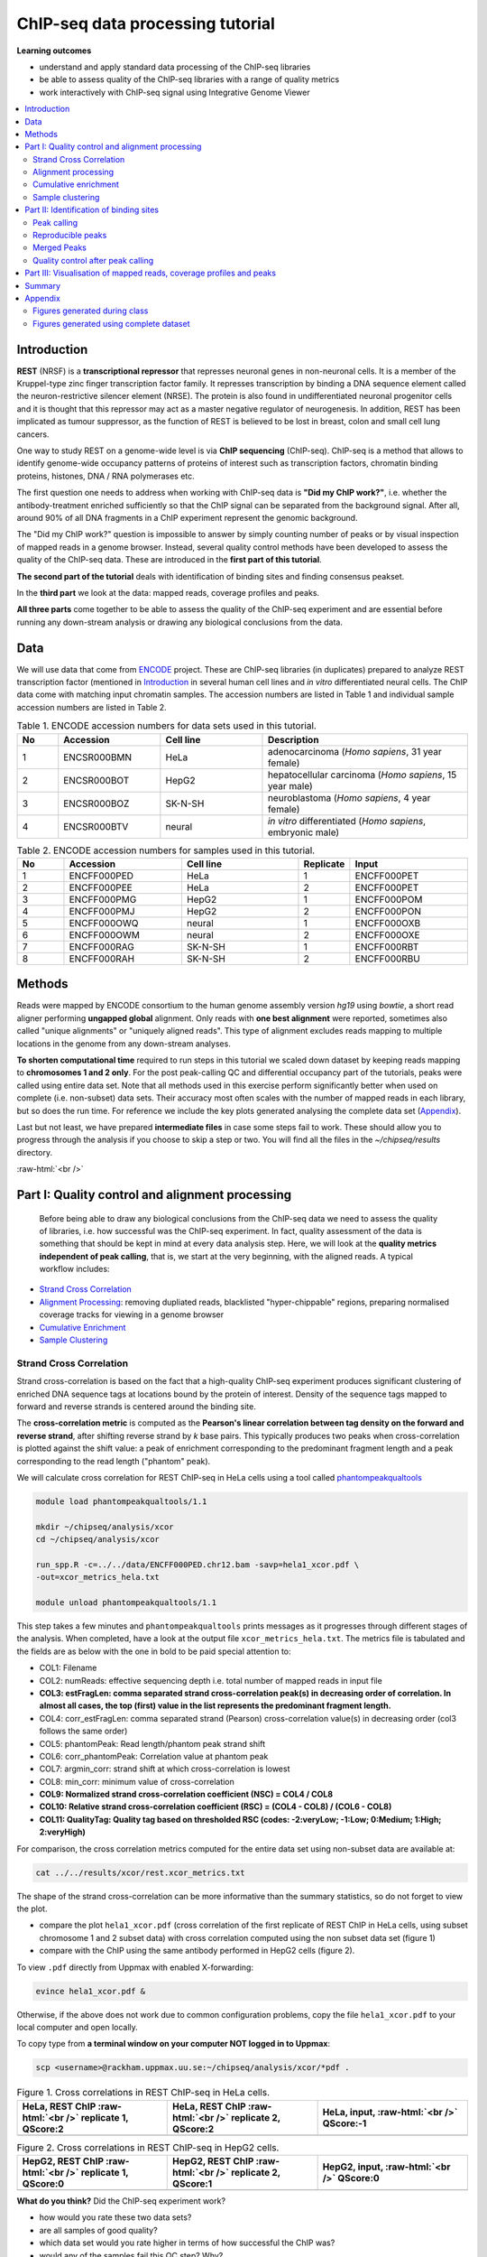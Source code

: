 .. below role allows to use the html syntax, for example :raw-html:`<br />`
.. role:: raw-html(raw)
    :format: html



===================================
ChIP-seq data processing tutorial
===================================


**Learning outcomes**

- understand and apply standard data processing of the ChIP-seq libraries

- be able to assess quality of the ChIP-seq libraries with a range of quality metrics

- work interactively with ChIP-seq signal using Integrative Genome Viewer


.. Contents
.. =========

.. contents:: 
    :local:



Introduction
============

**REST** (NRSF) is a **transcriptional repressor** that represses neuronal genes in non-neuronal cells. It is a member of the Kruppel-type zinc finger transcription factor family. It represses transcription by binding a DNA sequence element called the neuron-restrictive silencer element (NRSE). The protein is also found in undifferentiated neuronal progenitor cells and it is thought that this repressor may act as a master negative regulator of neurogenesis. In addition, REST has been implicated as tumour suppressor, as the function of REST is believed to be lost in breast, colon and small cell lung cancers.

One way to study REST on a genome-wide level is via **ChIP sequencing** (ChIP-seq). ChIP-seq is a method that allows to identify genome-wide occupancy patterns of proteins of interest such as transcription factors, chromatin binding proteins, histones, DNA / RNA polymerases etc.

The first question one needs to address when working with ChIP-seq data is **"Did my ChIP work?"**, i.e. whether the antibody-treatment enriched sufficiently so that the ChIP signal can be separated from the background signal. After all, around 90% of all DNA fragments in a ChIP experiment represent the genomic background.

The "Did my ChIP work?" question is impossible to answer by simply counting number of peaks or by visual inspection of mapped reads in a genome browser. Instead, several quality control methods have been developed to assess the quality of the ChIP-seq data. These are introduced in the **first part of this tutorial**.

**The second part of the tutorial** deals with identification of binding sites and finding consensus peakset.

In the **third part** we look at the data: mapped reads, coverage profiles and peaks.

**All three parts** come together to be able to assess the quality of the ChIP-seq experiment and are essential before running any down-stream analysis or drawing any biological conclusions from the data.


Data
=====

We will use data that come from `ENCODE <www.encodeproject.org>`_ project. These are ChIP-seq libraries (in duplicates) prepared to analyze REST transcription factor (mentioned in `Introduction`_ in several human cell lines and *in vitro* differentiated neural cells. The ChIP data come with matching input chromatin samples. The accession numbers are listed in Table 1 and individual sample accession numbers are listed in Table 2.



.. list-table:: Table 1. ENCODE accession numbers for data sets used in this tutorial.
   :widths: 10 25 25 50
   :header-rows: 1

   * - No
     - Accession
     - Cell line
     - Description
   * - 1
     - ENCSR000BMN
     - HeLa 
     - adenocarcinoma (*Homo sapiens*, 31 year female) 
   * - 2
     - ENCSR000BOT
     - HepG2
     - hepatocellular carcinoma (*Homo sapiens*, 15 year male)
   * - 3
     - ENCSR000BOZ
     - SK-N-SH 
     - neuroblastoma (*Homo sapiens*, 4 year female)
   * - 4
     - ENCSR000BTV
     - neural
     - *in vitro* differentiated (*Homo sapiens*, embryonic male)



.. list-table:: Table 2. ENCODE accession numbers for samples used in this tutorial.
   :widths: 10 25 25 10 25
   :header-rows: 1

   * - No
     - Accession
     - Cell line
     - Replicate
     - Input
   * - 1
     - ENCFF000PED
     - HeLa 
     - 1
     - ENCFF000PET
   * - 2
     - ENCFF000PEE
     - HeLa 
     - 2
     - ENCFF000PET
   * - 3
     - ENCFF000PMG
     - HepG2 
     - 1
     - ENCFF000POM
   * - 4
     - ENCFF000PMJ
     - HepG2 
     - 2
     - ENCFF000PON
   * - 5
     - ENCFF000OWQ
     - neural 
     - 1
     - ENCFF000OXB
   * - 6
     - ENCFF000OWM
     - neural 
     - 2
     - ENCFF000OXE
   * - 7
     - ENCFF000RAG
     - SK-N-SH 
     - 1
     - ENCFF000RBT
   * - 8
     - ENCFF000RAH
     - SK-N-SH 
     - 2
     - ENCFF000RBU




Methods
=========

Reads were mapped by ENCODE consortium to the human genome assembly version *hg19* using `bowtie`, a short read aligner performing **ungapped global** alignment. Only reads with **one best alignment** were reported, sometimes also called "unique alignments" or "uniquely aligned reads". This type of alignment excludes reads mapping to multiple locations in the genome from any down-stream analyses.

**To shorten computational time** required to run steps in this tutorial we scaled down dataset by keeping reads mapping to **chromosomes 1 and 2 only**. For the post peak-calling QC and differential occupancy part of the tutorials, peaks were called using entire data set. Note that all methods used in this exercise perform significantly better when used on complete (i.e. non-subset) data sets. Their accuracy most often scales with the number of mapped reads in each library, but so does the run time. For reference we include the key plots generated analysing the complete data set 
(`Appendix`_).

Last but not least, we have prepared **intermediate files** in case some steps fail to work. These should allow you to progress through the analysis if you choose to skip a step or two. You will find all the files in the `~/chipseq/results` directory.


:raw-html:`<br />`

Part I: Quality control and alignment processing
=================================================


 Before being able to draw any biological conclusions from the ChIP-seq data we need to assess the quality of libraries, i.e. how successful was the ChIP-seq experiment. In fact, quality assessment of the data is something that should be kept in mind at every data analysis step. Here, we will look at the **quality metrics independent of peak calling**, that is, we start at the very beginning, with the aligned reads. A typical workflow includes:

- `Strand Cross Correlation`_

- `Alignment Processing`_: removing dupliated reads, blacklisted "hyper-chippable" regions, preparing normalised coverage tracks for viewing in a genome browser

- `Cumulative Enrichment`_

- `Sample Clustering`_


Strand Cross Correlation
-------------------------

Strand cross-correlation is based on the fact that a high-quality ChIP-seq experiment produces significant clustering of enriched DNA sequence tags at locations bound by the protein of interest. Density of the sequence tags mapped to forward and reverse strands is centered around the binding site.

The **cross-correlation metric** is computed as the **Pearson's linear correlation between tag density on the forward and reverse strand**, after shifting reverse strand by *k* base pairs. This typically produces two peaks when cross-correlation is plotted against the shift value: a peak of enrichment corresponding to the predominant fragment length and a peak corresponding to the read length ("phantom" peak).


We will calculate cross correlation for REST ChIP-seq in HeLa cells using a tool called `phantompeakqualtools <https://github.com/kundajelab/phantompeakqualtools>`_


.. code-block:: bash

	module load phantompeakqualtools/1.1

	mkdir ~/chipseq/analysis/xcor
	cd ~/chipseq/analysis/xcor

	run_spp.R -c=../../data/ENCFF000PED.chr12.bam -savp=hela1_xcor.pdf \
	-out=xcor_metrics_hela.txt

	module unload phantompeakqualtools/1.1



This step takes a few minutes and ``phantompeakqualtools`` prints messages as it progresses through different stages of the analysis. When completed, have a look at the output file ``xcor_metrics_hela.txt``. The metrics file is tabulated and the fields are as below with the one in bold to be paid special attention to:


* COL1: Filename

* COL2: numReads: effective sequencing depth i.e. total number of mapped reads in input file

* **COL3: estFragLen: comma separated strand cross-correlation peak(s) in decreasing order of correlation. In almost all cases, the top (first) value in the list represents the predominant fragment length.**

* COL4: corr_estFragLen: comma separated strand (Pearson) cross-correlation value(s) in decreasing order (col3 follows the same order)

* COL5: phantomPeak: Read length/phantom peak strand shift

* COL6: corr_phantomPeak: Correlation value at phantom peak

* COL7: argmin_corr: strand shift at which cross-correlation is lowest

* COL8: min_corr: minimum value of cross-correlation

* **COL9: Normalized strand cross-correlation coefficient (NSC) = COL4 / COL8**

* **COL10: Relative strand cross-correlation coefficient (RSC) = (COL4 - COL8) / (COL6 - COL8)**

* **COL11: QualityTag: Quality tag based on thresholded RSC (codes: -2:veryLow; -1:Low; 0:Medium; 1:High; 2:veryHigh)**


For comparison, the cross correlation metrics computed for the entire data set using non-subset data are available at:

.. code-block:: bash

	cat ../../results/xcor/rest.xcor_metrics.txt


The shape of the strand cross-correlation can be more informative than the summary statistics, so do not forget to view the plot.

- compare the plot ``hela1_xcor.pdf`` (cross correlation of the first replicate of REST ChIP in HeLa cells, using subset chromosome 1 and 2 subset data) with cross correlation computed using the non subset data set (figure 1)

- compare with the ChIP using the same antibody performed in HepG2 cells (figure 2).


To view ``.pdf`` directly from Uppmax with enabled X-forwarding:

.. code-block:: bash

	evince hela1_xcor.pdf &


Otherwise, if the above does not work due to common configuration problems, copy the file ``hela1_xcor.pdf`` to your local computer and open locally.

To copy type from **a terminal window on your computer NOT logged in to Uppmax**:

.. code-block:: bash

	scp <username>@rackham.uppmax.uu.se:~/chipseq/analysis/xcor/*pdf .



.. list-table:: Figure 1. Cross correlations in REST ChIP-seq in HeLa cells.
   :widths: 25 25 25
   :header-rows: 1

   * - HeLa, REST ChIP :raw-html:`<br />` replicate 1, QScore:2
     - HeLa, REST ChIP :raw-html:`<br />` replicate 2, QScore:2
     - HeLa, input, :raw-html:`<br />` QScore:-1
   * - .. image:: figures/ENCFF000PEDxcorrelationplot.png
   			:width: 200px
     - .. image:: figures/ENCFF000PEExcorrelationplot.png
   			:width: 200px
     - .. image:: figures/ENCFF000PETxcorrelationplot.png
   			:width: 200px


.. list-table:: Figure 2. Cross correlations in REST ChIP-seq in HepG2 cells.
   :widths: 25 25 25
   :header-rows: 1

   * - HepG2, REST ChIP :raw-html:`<br />` replicate 1, QScore:0
     - HepG2, REST ChIP :raw-html:`<br />` replicate 2, QScore:1
     - HepG2, input, :raw-html:`<br />` QScore:0
   * - .. image:: figures/ENCFF000PMGppqtxcorrelationplot.png
   			:width: 200px
     - .. image:: figures/ENCFF000PMJppqtxcorrelationplot.png
   			:width: 200px
     - .. image:: figures/ENCFF000POMppqtxcorrelationplot.png
   			:width: 200px





**What do you think?** Did the ChIP-seq experiment work?

- how would you rate these two data sets?

- are all samples of good quality?

- which data set would you rate higher in terms of how successful the ChIP was?

- would any of the samples fail this QC step? Why?


:raw-html:`<br />`

Alignment processing
-----------------------

Now we will do some data cleaning to try to improve the libraries quality. First, **duplicated reads are marked and removed** using ``MarkDuplicates`` tool from `Picard <http://broadinstitute.github.io/picard/command-line-overview.html#MarkDuplicates>`_ . Marking as "duplicates" is based on their alignment location, not sequence.


.. code-block:: bash
	
	module load samtools/1.8
	module load java/sun_jdk1.8.0_40
	module load picard/2.10.3

	cd ~
	mkdir ~/chipseq/analysis/bam_preproc
	cd ~/chipseq/analysis/bam_preproc

	java -Xmx64G -jar $PICARD_HOME/picard.jar MarkDuplicates \
	I=../../data/ENCFF000PED.chr12.bam O=ENCFF000PED.chr12.rmdup.bam \
	M=dedup_metrics.txt VALIDATION_STRINGENCY=LENIENT \
	REMOVE_DUPLICATES=true ASSUME_SORTED=true


Check out ``dedup_metrics.txt`` for details of this step.


Second, **reads mapped to ENCODE blacklisted regions** in accession `ENCFF000KJP <https://www.encodeproject.org/annotations/ENCSR636HFF/>`_ **are removed**. The DAC Blacklisted Regions aim to identify a comprehensive set of regions in the human genome that have anomalous, unstructured, high signal/read counts in next gen sequencing experiments independent of cell line and type of experiment. 

.. code-block:: bash
	
	module load NGSUtils/0.5.9

	bamutils filter ENCFF000PED.chr12.rmdup.bam \
	ENCFF000PED.chr12.rmdup.filt.bam \
	-excludebed ../../hg19/wgEncodeDacMapabilityConsensusExcludable.bed nostrand


Third, the processed **bam files are sorted and indexed**:

.. code-block:: bash

	samtools sort -T sort_tempdir -o ENCFF000PED.chr12.rmdup.filt.sort.bam \
	ENCFF000PED.chr12.rmdup.filt.bam

	samtools index ENCFF000PED.chr12.rmdup.filt.sort.bam

	module unload samtools/1.1
	module unload java/sun_jdk1.8.0_40
	module unload picard/1.141
	module unload NGSUtils/0.5.9



**Finally** we can compute the **read coverage normalised to 1x coverage** using tool ``bamCoverage`` from `deepTools <http://deeptools.readthedocs.io/en/latest/content/tools/bamCoverage.html>`_, a set of tools developed for ChIP-seq data analysis and visualisation. Normalised tracks enable comparing libraries sequenced to a different depth when viewing them in a genome browser such as ``IGV``.

We are still working with subset of data (chromosomes 1 and 2) hence the **effective genome size** used here is 492449994 (4.9e8). For **hg19** the effective genome size would be set to 2.45e9 (see `publication <http://www.nature.com/nbt/journal/v27/n1/fig_tab/nbt.1518_T1.html>`_.

**The reads are extended to 110 nt** (the fragment length obtained from the cross correlation computation) and **summarised in 50 bp bins** (no smoothing).

.. code-block:: bash

	module load deepTools/2.5.1

	bamCoverage --bam ENCFF000PED.chr12.rmdup.filt.sort.bam \
 	--outFileName ENCFF000PED.chr12.cov.norm1x.bedgraph \
 	--normalizeTo1x 492449994 --extendReads 110 --binSize 50 \
 	--outFileFormat bedgraph

	module unload deepTools/2.5.1


:raw-html:`<br />`

Cumulative enrichment
----------------------

`Cumulative enrichment <http://deeptools.readthedocs.io/en/latest/content/tools/plotFingerprint.html>`_, aka BAM fingerprint, is yet another way of checking the quality of ChIP-seq signal. It determines how well the signal in the ChIP-seq sample can be differentiated from the background distribution of reads in the control input sample.

Cumulative enrichment is obtained by sampling indexed BAM files and plotting a profile of cumulative read coverages for each. All reads overlapping a window (bin) of the specified length are counted; these counts are sorted and the cumulative sum is finally plotted.

For factors that will enrich well-defined, rather narrow regions (such as transcription factors), the resulting plot can be used to assess the strength of a ChIP, but the broader the enrichments are to be expected, the less clear the plot will be. Vice versa, if you do not know what kind of signal to expect, the fingerprint plot will give you a straight-forward indication of how careful you will have to be during your downstream analyses to separate the noise from meaningful signal.

To compute cumulative enrichment for HeLa REST ChIP and the corresponding input sample:

.. code-block:: bash

	module load deepTools/2.5.1

	plotFingerprint --bamfiles ENCFF000PED.chr12.rmdup.filt.sort.bam \
	../../data/bam/hela/ENCFF000PEE.chr12.rmdup.sort.bam  \
	../../data/bam/hela/ENCFF000PET.chr12.rmdup.sort.bam  \
	 --extendReads 110  --binSize=1000 --plotFile HeLa.fingerprint.pdf \
	--labels HeLa_rep1 HeLa_rep2 HeLa_input

	module unload deepTools/2.5.1



Have a look at the ``HeLa.fingerprint.pdf``, read ``deepTools`` `What the plots tell you <http://deeptools.readthedocs.io/en/latest/content/tools/plotFingerprint.html#what-the-plots-tell-you>`_ and answer

- does it indicate a good sample quality, i.e. enrichment in ChIP samples and lack of enrichment in input?

- how does it compare to similar plots generated for other libraries (shown below)?

- can you tell which samples are ChIP and which are input?

- are the cumulative enrichment plots in agreement with the cross-correlation metrics computed earlier?



.. list-table:: Figure 3. CCumulative enrichment for REST ChIP and corresponding inputs in different cell lines.
   :widths: 40 40
   :header-rows: 1

   * - HepG2 cells
     - SK-N-SH cells
   * - .. image:: figures/hepg2fingerprint.png
   			:width: 400px
     - .. image:: figures/sknshfingerprint.png
   			:width: 400px




:raw-html:`<br />`



Sample clustering
------------------


**To assess overall similarity between libraries from different samples and data sets** one can compute sample clustering heatmaps using
`multiBamSummary <http://deeptools.readthedocs.io/en/latest/content/tools/multiBamSummary.html>`_ and `plotCorrelation <http://deeptools.readthedocs.io/en/latest/content/tools/plotCorrelation.html>`_ in bins mode from ``deepTools``.

In this method the genome is divided into bins of specified size (``--binSize`` parameter) and reads mapped to each bin are counted. The resulting signal profiles are used to cluster libraries to identify groups of similar signal profile.

To avoid very long paths in the command line we will create sub-directories and link preprocessed bam files:

.. code-block:: bash

	mkdir hela
	mkdir hepg2
	mkdir sknsh
	mkdir neural
	ln -s /sw/share/compstore/courses/ngsintro/chipseq/data/bam/hela/* ./hela
	ln -s /sw/share/compstore/courses/ngsintro/chipseq/data/bam/hepg2/* ./hepg2
	ln -s /sw/share/compstore/courses/ngsintro/chipseq/data/bam/sknsh/* ./sknsh
	ln -s /sw/share/compstore/courses/ngsintro/chipseq/data/bam/neural/* ./neural



Now we are ready to compute the read coverages for genomic regions for the BAM files for the entire genome using bin mode with ``multiBamSummary`` as well as to visualise sample correlation based on the output of ``multiBamSummary``.


.. code-block:: bash

	module load deepTools/2.5.1

	multiBamSummary bins --bamfiles hela/ENCFF000PED.chr12.rmdup.sort.bam \
	hela/ENCFF000PEE.chr12.rmdup.sort.bam hela/ENCFF000PET.chr12.rmdup.sort.bam \
	hepg2/ENCFF000PMG.chr12.rmdup.sort.bam hepg2/ENCFF000PMJ.chr12.rmdup.sort.bam \
	hepg2/ENCFF000POM.chr12.rmdup.sort.bam hepg2/ENCFF000PON.chr12.rmdup.sort.bam \
	neural/ENCFF000OWM.chr12.rmdup.sort.bam neural/ENCFF000OWQ.chr12.rmdup.sort.bam \
	neural/ENCFF000OXB.chr12.rmdup.sort.bam neural/ENCFF000OXE.chr12.rmdup.sort.bam \
	sknsh/ENCFF000RAG.chr12.rmdup.sort.bam sknsh/ENCFF000RAH.chr12.rmdup.sort.bam \
	sknsh/ENCFF000RBT.chr12.rmdup.sort.bam sknsh/ENCFF000RBU.chr12.rmdup.sort.bam \
	 --outFileName multiBamArray_dT201_preproc_bam_chr12.npz --binSize=5000 \
	--extendReads=110 --labels hela_1 hela_2 hela_i hepg2_1 hepg2_2 hepg2_i1 hepg2_i2 \
	neural_1 neural_2 neural_i1 neural_i2 sknsh_1 sknsh_2 sknsh_i1 sknsh_i2

	plotCorrelation --corData multiBamArray_dT201_preproc_bam_chr12.npz \
	--plotFile REST_bam_correlation_bin.pdf --outFileCorMatrix corr_matrix_bin.txt \
	--whatToPlot heatmap --corMethod spearman

	module unload deepTools/2.5.1



What do you think?

- which samples are similar?

- are the clustering results as you would have expected them to be?


:raw-html:`<br />`
:raw-html:`<br />`



Part II: Identification of binding sites 
==========================================

Now we know so much more about the quality of our ChIP-seq data. In this section, we will

- identify peaks, i.e. `binding sites <Peak Calling>`_

- learn how to find reproducible peaks, `detected consistently between replicates <Reproducible Peaks>`_

- `prepare a merged list of all peaks detected in the experiment needed for downstream analysis <Merged Peaks>`_

- re-assess `data quality using the identified peaks regions <Quality control after peak calling>`_


:raw-html:`<br />`



Peak calling
-------------



We will identify peaks in the ChIP-seq data using **Model-based Analysis of ChIP-Seq** `MACS2 <https://github.com/taoliu/MACS>`_ . ``MACS`` captures the influence of genome complexity to evaluate the significance of enriched ChIP regions and is one of the most popular peak callers performing well on data sets with good enrichment of transcription factors ChIP.

Note that **peaks should be called on each replicate separately** (not pooled across replicates) as these can be later on used to identify peaks consistently found across replicates preparing a **consensus peaks set for down-stream analysis** of differential occupancy, annotations etc.

To avoid long paths in the command line let's create links to BAM files with ChIP and input data.


.. code-block:: bash

	mkdir ~/chipseq/analysis/peak_calling
	cd ~/chipseq/analysis/peak_calling

	ln -s /sw/share/compstore/courses/ngsintro/chipseq/data/bam/hela/ENCFF000PED.chr12.rmdup.sort.bam \
	./ENCFF000PED.preproc.bam
	ln -s /sw/share/compstore/courses/ngsintro/chipseq/data/bam/hela/ENCFF000PET.chr12.rmdup.sort.bam \
	./ENCFF000PET.preproc.bam



Before we run ``MACS`` we need to **look at parameters** as there are several of them affecting peak calling as well as reporting the results. It is important to understand them to be able to modify the command to the needs of your data set.

Parameters:

* ``-t``: treatment

* ``-c``: control

* ``-f``: file format

* ``-n``: output file names

* ``-g``: genome size, with common ones already encoded in MACS eg. -g hs = -g 2.7e9; -g mm = -g 1.87e9; -g ce =  -g 9e7; -g dm = -g 1.2e8. In our case ``-g = 04.9e8`` since we are still working on chromosomes 1 and 2 only

* ``-q 0.01``: q value (false discovery rate, FDR) cutoff for reporting peaks; this is recommended over reporting raw (un-adjusted) p values.


Let's run ``MACS2`` now. ``MACS2`` prints messages as it progresses through different stages of the process. This step may take more than 10 minutes.

.. code-block:: bash

	module load MACS/2.1.0

	macs2 callpeak -t ENCFF000PED.preproc.bam -c ENCFF000PET.preproc.bam \
	-f BAM -g 4.9e8 -n hela_1_REST.chr12.macs2 -q 0.01

	module unload MACS/2.1.0
	module unload python/2.7.6


The output of a ``MACS2`` run consists of several files. To inspect files type

.. code-block:: bash

	head -n 50 <filename>


Have a look at the ``narrowPeak`` files that we will focus on in the subsequent parts e.g.

.. code-block:: bash

	head -n 50 hela_1_REST.chr12.macs2_peaks.narrowPeak


These files are in `BED <https://genome.ucsc.edu/FAQ/FAQformat.html#format1>`_ format, one of the most used file formats in genomics, used to store information on genomic ranges such as ChIP-seq peaks, gene models, transcription starts sites, etc. ``BED`` files can be also used for visualisation in genome browsers, including the popular `UCSC Genome Browser <https://genome.ucsc.edu/cgi-bin/hgTracks>`_ and `IGV <https://www.broadinstitute.org/igv>`_. We will try this later in `Visualisation <Part III: Visualisation of mapped reads, coverage profiles and peaks>`_ part.

We can simplify the `BED` files by keeping only the first three most relevant columns e.g.

.. code-block:: bash
	
	cut -f 1-3 hela_1_REST.chr12.macs2_peaks.narrowPeak > hela_1_chr12_peaks.bed


Peaks detected on chromosomes 1 and 2 are present in directory ``/results/peaks_bed``. These peaks were detected using complete (all chromosomes) data and therefore there may be some differences between the peaks present in the prepared file ``hela_1_peaks.bed`` compared to the peaks you have just detected. We suggest we use these pre-made peak BED files instead of the file you have just created. You can check how many peaks were detected in each library by listing number of lines in each file:

.. code-block:: bash
	
	wc -l ../../results/peaks_bed/*.bed


.. code-block:: bash

	cp ../../results/peaks_bed/*.bed .


What do you think?

* can you see any patterns with number of peaks detected and library quality?

* can you see any patterns with number of peaks detected and samples clustering?


:raw-html:`<br />`

Reproducible peaks
------------------

By checking for overlaps in the peak lists from different libraries one can detect **peaks present across libraries**. This gives an idea on which peaks are **reproducible** between replicates and can be calculated in many ways, e.g. with
`BEDTools <http://bedtools.readthedocs.org/en/latest/>`_, a suite of utilities developed for manipulation of BED files.

In the command used here the arguments are:

* ``-a``, ``-b`` : two files to be intersected

* ``-f 0.50``: fraction of the overlap between features in each file to be reported as an overlap

* ``-r`` : reciprocal overlap fraction required

Let's select two replicates of the same condition to investigate the peaks overlap, e.g.

.. code-block:: bash

	module load BEDTools/2.25.0

	bedtools intersect -a hela_1_peaks.chr12.bed -b hela_2_peaks.chr12.bed -f 0.50 -r \
	> peaks_hela.chr12.bed

	wc -l peaks_hela.chr12.bed



This way one can compare peaks from replicates of the same condition and beyond, that is peaks present in different conditions. For the latter, we need to create files with peaks common to replicates for the cell types to be able to compare. For instance, to inspect reproducible peaks between HeLa and HepG2 we need to run:

.. code-block:: bash

	bedtools intersect -a hepg2_1_peaks.chr12.bed -b hepg2_2_peaks.chr12.bed -f 0.50 -r \
	> peaks_hepg2.chr12.bed

	bedtools intersect -a peaks_hepg2.chr12.bed -b peaks_hela.chr12.bed -f 0.50 -r \
	> peaks_hepg2_hela.chr12.bed

	wc -l peaks_hepg2_hela.chr12.bed


Feel free to experiment more. When you have done all intersections you were interested in unload the BEDTools module:


.. code-block:: bash

	module unload BEDTools/2.25.0



What can we tell about peak reproducibility?

* are peaks reproducible between replicates?

* are peaks consistent across conditions?

* any observations in respect to libraries quality and samples clustering?


:raw-html:`<br />`



Merged Peaks
-------------

Now it is time to generate a merged list of all peaks detected in the experiment, i.e. to find a **consensus peakset** that can be used for downstream analysis.

This is typically done by selecting peaks by **overlapping** and **reproducibility** criteria. Often it may be good to set overlap criteria stringently in order to lower noise and drive down false positives. The presence of a peak across multiple samples is an indication that it is a "real" binding site, in the sense of being identifiable in a repeatable manner.

Here, we will use a simple method of putting peaks together with `BEDOPS <http://bedops.readthedocs.org/en/latest/>`_ by preparing a peakset in which all overlapping intervals are merged.  Files used in this step are derived from the ``*.narrowPeak`` files by selecting relevant columns, as before.

These files are already prepared and are under ``peak_calling`` directory


.. code-block:: bash
	
	module load BEDOPS/2.4.3

	bedops -m hela_1_peaks.chr12.bed hela_2_peaks.chr12.bed hepg2_1_peaks.chr12.bed hepg2_2_peaks.chr12.bed \
	neural_1_peaks.chr12.bed neural_2_peaks.chr12.bed sknsh_1_peaks.chr12.bed sknsh_2_peaks.chr12.bed \
	>REST_peaks.chr12.bed

	module unload BEDOPS/2.4.3

	wc -l REST_peaks.chr12.bed



In case things go wrong at this stage you can find the merged list of all peaks in the ``/results`` directory. Simply link the file to your current directory to go further:

.. code-block:: bash

	ln -s ../../results/peaks_bed/rest_peaks.chr12.bed ./rest_peaks.chr12.bed


:raw-html:`<br />`



Quality control after peak calling
-----------------------------------

Having a consensus peakset we can re-run samples clustering with ``deepTools`` using only peak regions for the coverage analysis `in BED mode <https://deeptools.readthedocs.io/en/latest/content/tools/multiBamSummary.html#id9>`_. This may be informative when looking at samples similarities with clustering and heatmaps and it typically done for ChIP-seq experiments. This also gives an indications whether peaks are consistent between replicates given the signal strength in peaks regions.


Let's make a new directory to keep things organised and run ``deepTools`` in ``BED`` mode providing merged peakset we created:

.. code-block:: bash

	mkdir ~/chipseq/analysis/plots
	cd ~/chipseq/analysis/plots

	mkdir hela
	mkdir hepg2
	mkdir sknsh
	mkdir neural
	ln -s /sw/share/compstore/courses/ngsintro/chipseq/data/bam/hela/* ./hela
	ln -s /sw/share/compstore/courses/ngsintro/chipseq/data/bam/hepg2/* ./hepg2
	ln -s /sw/share/compstore/courses/ngsintro/chipseq/data/bam/sknsh/* ./sknsh
	ln -s /sw/share/compstore/courses/ngsintro/chipseq/data/bam/neural/* ./neural

	module load deepTools/2.5.1

	multiBamSummary BED-file --BED ../peak_calling/REST_peaks.chr12.bed --bamfiles \
	hela/ENCFF000PED.chr12.rmdup.sort.bam \
	hela/ENCFF000PEE.chr12.rmdup.sort.bam hela/ENCFF000PET.chr12.rmdup.sort.bam \
	hepg2/ENCFF000PMG.chr12.rmdup.sort.bam hepg2/ENCFF000PMJ.chr12.rmdup.sort.bam \
	hepg2/ENCFF000POM.chr12.rmdup.sort.bam hepg2/ENCFF000PON.chr12.rmdup.sort.bam \
	neural/ENCFF000OWM.chr12.rmdup.sort.bam neural/ENCFF000OWQ.chr12.rmdup.sort.bam \
	neural/ENCFF000OXB.chr12.rmdup.sort.bam neural/ENCFF000OXE.chr12.rmdup.sort.bam \
	sknsh/ENCFF000RAG.chr12.rmdup.sort.bam sknsh/ENCFF000RAH.chr12.rmdup.sort.bam \
	sknsh/ENCFF000RBT.chr12.rmdup.sort.bam sknsh/ENCFF000RBU.chr12.rmdup.sort.bam \
	--outFileName multiBamArray_bed_bam_chr12.npz \
	--extendReads=110 \
	--labels hela_1 hela_2 hela_i hepg2_1 hepg2_2 hepg2_i1 hepg2_i2 neural_1 \
	neural_2 neural_i1 neural_i2 sknsh_1 sknsh_2 sknsh_i1 sknsh_i2

	plotCorrelation --corData multiBamArray_bed_bam_chr12.npz \
	--plotFile correlation_peaks.pdf --outFileCorMatrix correlation_peaks_matrix.txt \
	--whatToPlot heatmap --corMethod pearson --plotNumbers --removeOutliers

	module unload deepTools/2.5.1


What do you think?

* Any differences in clustering results compared to ``bin`` mode?

* Can you think about the clustering results in the context of all quality steps?


:raw-html:`<br />`



Part III: Visualisation of mapped reads, coverage profiles and peaks
====================================================================

In this part we will look more closely at our data, which is a good practice, as data summaries can be at times misleading. In principle we could look at the data on Uppmax using installed tools but it is much easier to work with genome browser locally. If you have not done this before the course, install Interactive Genome Browser `IGV <https://www.broadinstitute.org/igv/>`_.

We will view and need the following HeLa replicate 1 files:

* ``~/chipseq/data/bam/hela/ENCFF000PED.chr12.rmdup.sort.bam``: mapped reads

* ``~/chipseq/data/bam/hela/ENCFF000PED.chr12.rmdup.sort.bam.bai`` : mapped reads index file

* ``~/chipseq/results/coverage/ENCFF000PED.cov.norm1x.bedgraph`` : coverage track

* ``~/chipseq/results/peaks_macs/hela_1_REST.chr12.macs2_peaks.narrowPeak`` : peaks' genomic coordinates

and corresponding input files:

* ``~/chipseq/data/bam/hela/ENCFF000PET.chr12.rmdup.sort.bam``

* ``~/chipseq/data/bam/hela/ENCFF000PET.chr12.rmdup.sort.bam.bai``

* ``~/chipseq/results/coverage/ENCFF000PET.cov.norm1x.bedgraph``

Let's copy them to local computers, do you remember how? From your local terminal e.g.


.. code-block:: bash

	scp -r <username>@rackham.uppmax.uu.se:<pathway><filename> .



Open IGV and load files:

- set reference genome to ``hg19`` as the reads were mapped using this assembly

- load the files you have just copied. Under ``File -> Load from File`` choose navigate and choose files. You can select all the files at the same time.

Explore data:

- you can zoom in and move along chromosome 1 and 2

- go to interesting locations, i.e. REST binding peaks detected in both HeLa samples, available in ``peaks_hela.chr12.bed``

- you can change the signal display mode in the tracks in the left hand side panel. Right click in the BAM file track, select from the menu "display" 

- squishy; "color by" - read strand and "group by" - read strand


To view the ``peaks_hela.chr12.bed``

.. code-block:: bash

	# to view beginning of the file
	head peaks_hela.chr12.bed

	# to view end of the file
	tail peaks_hela.chr12.bed

	# to scroll-down the file
	less peaks_hela.chr12.bed


Exploration suggestions:

- go to ``chr1:1,233,734-1,235,455`` and ``chr2:242,004,675-242,008,035``. You should be able to see signal as below



.. image:: figures/IGV_ex1.png
   			:width: 400px

Figure 4. Example IGV view centered around ``chr1:1,233,734-1,235,455``


.. image:: figures/IGV_ex2.png
   			:width: 400px

Figure 5. Example IGV view centered around ``chr2:242,004,675-242,008,035``





What do you think?

* is the read distribution in the peaks (BAM file tracks) consistent with the expected bimodal distribution?

* can you see the difference in signal between ChIP and corresponding input?

* do called peaks regions (BED file tracks) overlap with observed peaks (BAM files tracks), i.e. has the peak calling worked correctly?

* are the detected peaks associated with annotated genes?


:raw-html:`<br />`


Summary
========

Congratulations!

Now we know how to inspect ChIP-seq data and judge quality. If the data quality is good, we can continue with downstream analysis as in next parts of this course. If not, well... may be better to repeat experiment than to waste resources and time on bad quality data.

:raw-html:`<br />`
:raw-html:`<br />`



Appendix
=========

Figures generated during class
-------------------------------


.. image:: figures/resENCFF000PEDchr12xcor.png
   			:width: 400px

Figure 6. Cross correlation plot for REST ChIP in Hela cells, replicate 1, chromosome 1 and 2.

----

.. image:: figures/peaksbedchr12pears.png
   			:width: 400px


Figure 7. Sample clustering (pearson) by reads mapped in merged peaks; only chromosomes 1 and 2 included.


----

.. image:: figures/resHelaChr12Fingerprint.png
   			:width: 400px

Figure 8. Fingerprint plot for REST ChIP in Hela cells, replicate 1, chromosome 1 and 2.


----

.. image:: figures/bin5kchr12spear.png
   			:width: 400px


Figure 9. Sample clustering (spearman) by reads mapped in bins genome-wide; only chromosomes 1 and 2 included.


:raw-html:`<br />`


Figures generated using complete dataset
-------------------------------------------



.. image:: figures/helaprocfingerprint.png
   			:width: 400px


Figure 10. Cumulative enrichment in  HeLa replicate 1, aka bam fingerprint.


----

.. image:: figures/bin5kspear.png
   			:width: 400px


Figure 11. Sample clustering (spearman) by reads mapped in bins genome-wide.


----


.. image:: figures/peaksbedpears.png
   			:width: 400px


Figure 12. Sample clustering (pearson) by reads mapped in merged peaks.

.. ----

.. Written by: Agata Smialowska

.. Contributions by: Olga Dethlefsen
